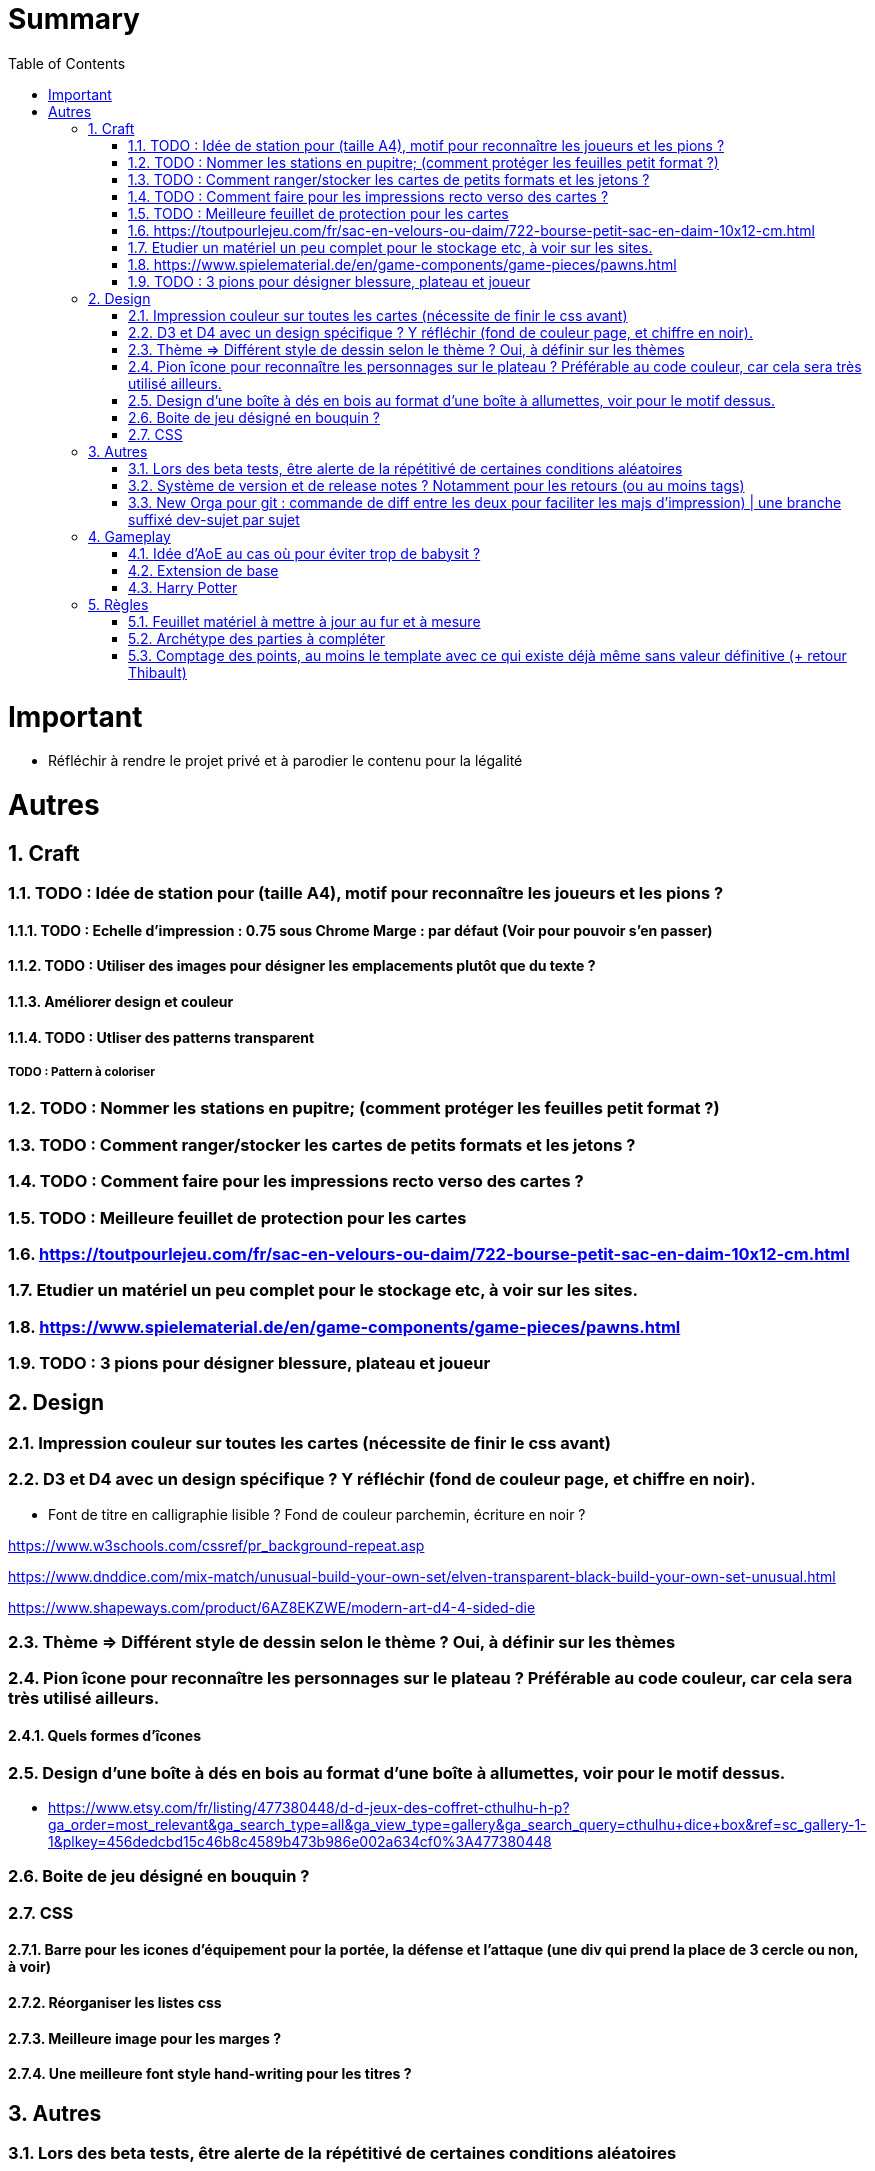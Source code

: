 :experimental:
:source-highlighter: pygments
:data-uri:
:icons: font
:toc:
:numbered:

= Summary

= Important

* Réfléchir à rendre le projet privé et à parodier le contenu pour la légalité

= Autres

== Craft

=== TODO : Idée de station pour (taille A4), motif pour reconnaître les joueurs et les pions ?

==== TODO : Echelle d'impression : 0.75 sous Chrome Marge : par défaut (Voir pour pouvoir s'en passer)

==== TODO : Utiliser des images pour désigner les emplacements plutôt que du texte ?

==== Améliorer design et couleur

==== TODO : Utliser des patterns transparent

===== TODO : Pattern à coloriser

=== TODO : Nommer les stations en pupitre; (comment protéger les feuilles petit format ?)

=== TODO : Comment ranger/stocker les cartes de petits formats et les jetons ?

=== TODO : Comment faire pour les impressions recto verso des cartes ?

=== TODO : Meilleure feuillet de protection pour les cartes

=== https://toutpourlejeu.com/fr/sac-en-velours-ou-daim/722-bourse-petit-sac-en-daim-10x12-cm.html

=== Etudier un matériel un peu complet pour le stockage etc, à voir sur les sites.

=== https://www.spielematerial.de/en/game-components/game-pieces/pawns.html

=== TODO : 3 pions pour désigner blessure, plateau et joueur

== Design

=== Impression couleur sur toutes les cartes (nécessite de finir le css avant)

=== D3 et D4 avec un design spécifique ? Y réfléchir (fond de couleur page, et chiffre en noir).

* Font de titre en calligraphie lisible ? Fond de couleur parchemin, écriture en noir ?

https://www.w3schools.com/cssref/pr_background-repeat.asp

https://www.dnddice.com/mix-match/unusual-build-your-own-set/elven-transparent-black-build-your-own-set-unusual.html

https://www.shapeways.com/product/6AZ8EKZWE/modern-art-d4-4-sided-die

=== Thème => Différent style de dessin selon le thème ? Oui, à définir sur les thèmes

=== Pion îcone pour reconnaître les personnages sur le plateau ? Préférable au code couleur, car cela sera très utilisé ailleurs.

==== Quels formes d'îcones 

=== Design d'une boîte à dés en bois au format d'une boîte à allumettes, voir pour le motif dessus.

* https://www.etsy.com/fr/listing/477380448/d-d-jeux-des-coffret-cthulhu-h-p?ga_order=most_relevant&ga_search_type=all&ga_view_type=gallery&ga_search_query=cthulhu+dice+box&ref=sc_gallery-1-1&plkey=456dedcbd15c46b8c4589b473b986e002a634cf0%3A477380448

=== Boite de jeu désigné en bouquin ?

=== CSS

==== Barre pour les icones d'équipement pour la portée, la défense et l'attaque (une div qui prend la place de 3 cercle ou non, à voir)

==== Réorganiser les listes css

==== Meilleure image pour les marges ?

==== Une meilleure font style hand-writing pour les titres ?

== Autres

=== Lors des beta tests, être alerte de la répétitivé de certaines conditions aléatoires


=== Système de version et de release notes ? Notamment pour les retours (ou au moins tags)

=== New Orga pour git : commande de diff entre les deux pour faciliter les majs d'impression) | une branche suffixé dev-sujet par sujet

== Gameplay

=== Idée d'AoE au cas où pour éviter trop de babysit ?

=== Extension de base

==== Quêtes (trouver plus d'idées), réviser celles présentes

==== Retournement (trouver plus d'idées), réviser celles présentes

=== Harry Potter

==== Citation tissard et brodette

==== Vase clos : meilleure idée ?

==== 6 : vous pourrez faire deux lancers de dés pour votre prochain déplacement [TODO - Meilleure idée ?]

==== Gare de King's Cross : meilleure idée d'effet

==== Fenrir Greyback : Chef des rafleurs, meilleure idée à trouver

==== Luna lovegood

== Règles

=== Feuillet matériel à mettre à jour au fur et à mesure

=== Archétype des parties à compléter

=== Comptage des points, au moins le template avec ce qui existe déjà même sans valeur définitive (+ retour Thibault)